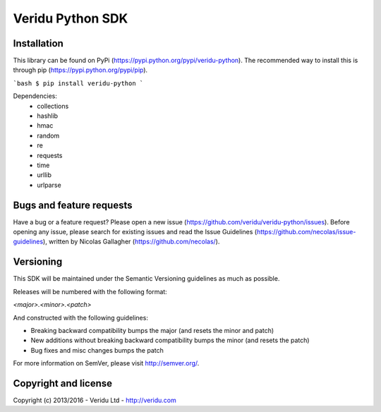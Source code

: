 Veridu Python SDK
=================

Installation
------------
This library can be found on PyPi (https://pypi.python.org/pypi/veridu-python).
The recommended way to install this is through pip (https://pypi.python.org/pypi/pip).

```bash
$ pip install veridu-python
```

Dependencies:
 * collections
 * hashlib
 * hmac
 * random
 * re
 * requests
 * time
 * urllib
 * urlparse

Bugs and feature requests
-------------------------
Have a bug or a feature request? Please open a new issue (https://github.com/veridu/veridu-python/issues).
Before opening any issue, please search for existing issues and read the Issue Guidelines (https://github.com/necolas/issue-guidelines), written by Nicolas Gallagher (https://github.com/necolas/).

Versioning
----------
This SDK will be maintained under the Semantic Versioning guidelines as much as possible.

Releases will be numbered with the following format:

`<major>.<minor>.<patch>`

And constructed with the following guidelines:

* Breaking backward compatibility bumps the major (and resets the minor and patch)
* New additions without breaking backward compatibility bumps the minor (and resets the patch)
* Bug fixes and misc changes bumps the patch

For more information on SemVer, please visit http://semver.org/.

Copyright and license
---------------------

Copyright (c) 2013/2016 - Veridu Ltd - http://veridu.com
